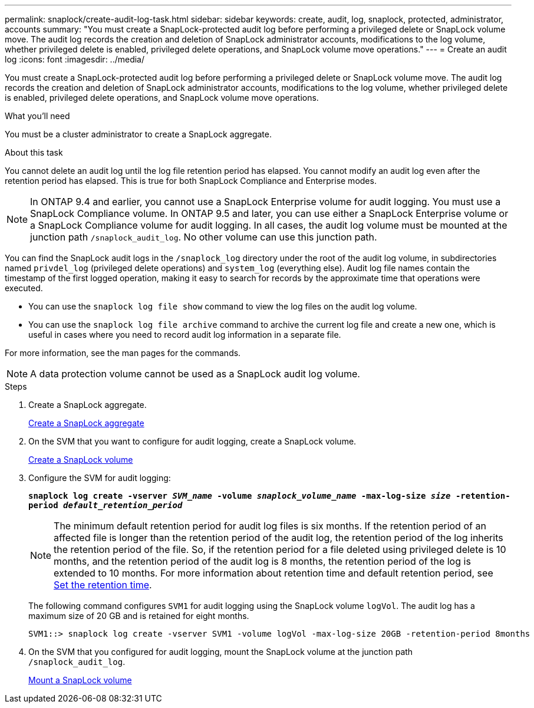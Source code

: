 ---
permalink: snaplock/create-audit-log-task.html
sidebar: sidebar
keywords: create, audit, log, snaplock, protected, administrator, accounts
summary: "You must create a SnapLock-protected audit log before performing a privileged delete or SnapLock volume move. The audit log records the creation and deletion of SnapLock administrator accounts, modifications to the log volume, whether privileged delete is enabled, privileged delete operations, and SnapLock volume move operations."
---
= Create an audit log
:icons: font
:imagesdir: ../media/

[.lead]
You must create a SnapLock-protected audit log before performing a privileged delete or SnapLock volume move. The audit log records the creation and deletion of SnapLock administrator accounts, modifications to the log volume, whether privileged delete is enabled, privileged delete operations, and SnapLock volume move operations.

.What you'll need

You must be a cluster administrator to create a SnapLock aggregate.

.About this task

You cannot delete an audit log until the log file retention period has elapsed. You cannot modify an audit log even after the retention period has elapsed. This is true for both SnapLock Compliance and Enterprise modes.

[NOTE]
====
In ONTAP 9.4 and earlier, you cannot use a SnapLock Enterprise volume for audit logging. You must use a SnapLock Compliance volume. In ONTAP 9.5 and later, you can use either a SnapLock Enterprise volume or a SnapLock Compliance volume for audit logging. In all cases, the audit log volume must be mounted at the junction path `/snaplock_audit_log`. No other volume can use this junction path.

====

You can find the SnapLock audit logs in the `/snaplock_log` directory under the root of the audit log volume, in subdirectories named `privdel_log` (privileged delete operations) and `system_log` (everything else). Audit log file names contain the timestamp of the first logged operation, making it easy to search for records by the approximate time that operations were executed.

* You can use the `snaplock log file show` command to view the log files on the audit log volume.
* You can use the `snaplock log file archive` command to archive the current log file and create a new one, which is useful in cases where you need to record audit log information in a separate file.

For more information, see the man pages for the commands.

[NOTE]
====
A data protection volume cannot be used as a SnapLock audit log volume.
====

.Steps

. Create a SnapLock aggregate.
+
xref:create-snaplock-aggregate-task.adoc[Create a SnapLock aggregate]

. On the SVM that you want to configure for audit logging, create a SnapLock volume.
+
xref:create-snaplock-volume-task.adoc[Create a SnapLock volume]

. Configure the SVM for audit logging:
+
`*snaplock log create -vserver _SVM_name_ -volume _snaplock_volume_name_ -max-log-size _size_ -retention-period _default_retention_period_*`
+
[NOTE]
====
The minimum default retention period for audit log files is six months. If the retention period of an affected file is longer than the retention period of the audit log, the retention period of the log inherits the retention period of the file. So, if the retention period for a file deleted using privileged delete is 10 months, and the retention period of the audit log is 8 months, the retention period of the log is extended to 10 months. For more information about retention time and default retention period, see link:https://docs.netapp.com/us-en/ontap/snaplock/set-retention-period-task.html[Set the retention time].
====
+
The following command configures `SVM1` for audit logging using the SnapLock volume `logVol`. The audit log has a maximum size of 20 GB and is retained for eight months.
+
----
SVM1::> snaplock log create -vserver SVM1 -volume logVol -max-log-size 20GB -retention-period 8months
----

. On the SVM that you configured for audit logging, mount the SnapLock volume at the junction path `/snaplock_audit_log`.
+
xref:mount-snaplock-volume-task.adoc[Mount a SnapLock volume]

// 2023-Aug-29, issue# 1070
// 2023-Jan-31, issue# 764
// 2022-5-6, customer feedback 
